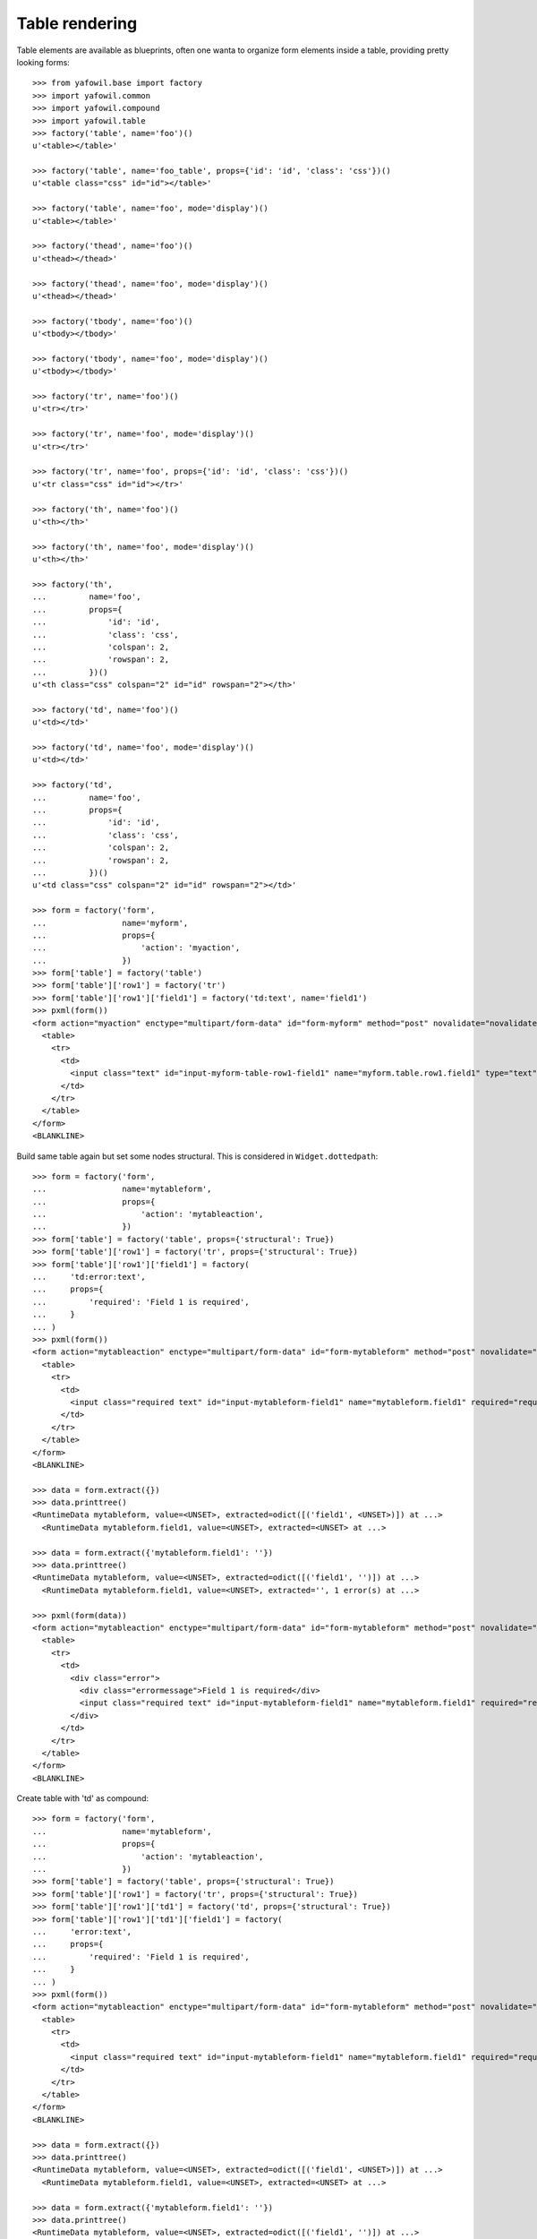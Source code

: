 Table rendering
---------------

Table elements are available as blueprints, often one wanta to organize
form elements inside a table, providing pretty looking forms::

    >>> from yafowil.base import factory
    >>> import yafowil.common
    >>> import yafowil.compound
    >>> import yafowil.table
    >>> factory('table', name='foo')()
    u'<table></table>'
    
    >>> factory('table', name='foo_table', props={'id': 'id', 'class': 'css'})()
    u'<table class="css" id="id"></table>'
    
    >>> factory('table', name='foo', mode='display')()
    u'<table></table>'
    
    >>> factory('thead', name='foo')()
    u'<thead></thead>'
    
    >>> factory('thead', name='foo', mode='display')()
    u'<thead></thead>'
    
    >>> factory('tbody', name='foo')()
    u'<tbody></tbody>'
    
    >>> factory('tbody', name='foo', mode='display')()
    u'<tbody></tbody>'
    
    >>> factory('tr', name='foo')()
    u'<tr></tr>'
    
    >>> factory('tr', name='foo', mode='display')()
    u'<tr></tr>'
    
    >>> factory('tr', name='foo', props={'id': 'id', 'class': 'css'})()
    u'<tr class="css" id="id"></tr>'
    
    >>> factory('th', name='foo')()
    u'<th></th>'
    
    >>> factory('th', name='foo', mode='display')()
    u'<th></th>'
    
    >>> factory('th',
    ...         name='foo',
    ...         props={
    ...             'id': 'id',
    ...             'class': 'css',
    ...             'colspan': 2,
    ...             'rowspan': 2,
    ...         })()
    u'<th class="css" colspan="2" id="id" rowspan="2"></th>'
    
    >>> factory('td', name='foo')()
    u'<td></td>'
    
    >>> factory('td', name='foo', mode='display')()
    u'<td></td>'
    
    >>> factory('td',
    ...         name='foo',
    ...         props={
    ...             'id': 'id',
    ...             'class': 'css',
    ...             'colspan': 2,
    ...             'rowspan': 2,
    ...         })()
    u'<td class="css" colspan="2" id="id" rowspan="2"></td>'
    
    >>> form = factory('form',
    ...                name='myform',
    ...                props={
    ...                    'action': 'myaction',
    ...                })
    >>> form['table'] = factory('table')
    >>> form['table']['row1'] = factory('tr')
    >>> form['table']['row1']['field1'] = factory('td:text', name='field1')
    >>> pxml(form())
    <form action="myaction" enctype="multipart/form-data" id="form-myform" method="post" novalidate="novalidate">
      <table>
        <tr>
          <td>
            <input class="text" id="input-myform-table-row1-field1" name="myform.table.row1.field1" type="text" value=""/>
          </td>
        </tr>
      </table>
    </form>
    <BLANKLINE>
    
Build same table again but set some nodes structural. This is considered in
``Widget.dottedpath``::

    >>> form = factory('form',
    ...                name='mytableform',
    ...                props={
    ...                    'action': 'mytableaction',
    ...                })
    >>> form['table'] = factory('table', props={'structural': True})
    >>> form['table']['row1'] = factory('tr', props={'structural': True})
    >>> form['table']['row1']['field1'] = factory(
    ...     'td:error:text',
    ...     props={
    ...         'required': 'Field 1 is required',
    ...     }
    ... )
    >>> pxml(form())
    <form action="mytableaction" enctype="multipart/form-data" id="form-mytableform" method="post" novalidate="novalidate">
      <table>
        <tr>
          <td>
            <input class="required text" id="input-mytableform-field1" name="mytableform.field1" required="required" type="text" value=""/>
          </td>
        </tr>
      </table>
    </form>
    <BLANKLINE>
    
    >>> data = form.extract({})
    >>> data.printtree()
    <RuntimeData mytableform, value=<UNSET>, extracted=odict([('field1', <UNSET>)]) at ...>
      <RuntimeData mytableform.field1, value=<UNSET>, extracted=<UNSET> at ...>
    
    >>> data = form.extract({'mytableform.field1': ''})
    >>> data.printtree()
    <RuntimeData mytableform, value=<UNSET>, extracted=odict([('field1', '')]) at ...>
      <RuntimeData mytableform.field1, value=<UNSET>, extracted='', 1 error(s) at ...>
    
    >>> pxml(form(data))
    <form action="mytableaction" enctype="multipart/form-data" id="form-mytableform" method="post" novalidate="novalidate">
      <table>
        <tr>
          <td>
            <div class="error">
              <div class="errormessage">Field 1 is required</div>
              <input class="required text" id="input-mytableform-field1" name="mytableform.field1" required="required" type="text" value=""/>
            </div>
          </td>
        </tr>
      </table>
    </form>
    <BLANKLINE>

Create table with 'td' as compound::

    >>> form = factory('form',
    ...                name='mytableform',
    ...                props={
    ...                    'action': 'mytableaction',
    ...                })
    >>> form['table'] = factory('table', props={'structural': True})
    >>> form['table']['row1'] = factory('tr', props={'structural': True})
    >>> form['table']['row1']['td1'] = factory('td', props={'structural': True})
    >>> form['table']['row1']['td1']['field1'] = factory(
    ...     'error:text',
    ...     props={
    ...         'required': 'Field 1 is required',
    ...     }
    ... )
    >>> pxml(form())
    <form action="mytableaction" enctype="multipart/form-data" id="form-mytableform" method="post" novalidate="novalidate">
      <table>
        <tr>
          <td>
            <input class="required text" id="input-mytableform-field1" name="mytableform.field1" required="required" type="text" value=""/>
          </td>
        </tr>
      </table>
    </form>
    <BLANKLINE>
    
    >>> data = form.extract({})
    >>> data.printtree()
    <RuntimeData mytableform, value=<UNSET>, extracted=odict([('field1', <UNSET>)]) at ...>
      <RuntimeData mytableform.field1, value=<UNSET>, extracted=<UNSET> at ...>
    
    >>> data = form.extract({'mytableform.field1': ''})
    >>> data.printtree()
    <RuntimeData mytableform, value=<UNSET>, extracted=odict([('field1', '')]) at ...>
      <RuntimeData mytableform.field1, value=<UNSET>, extracted='', 1 error(s) at ...>
    
    >>> pxml(form(data))
    <form action="mytableaction" enctype="multipart/form-data" id="form-mytableform" method="post" novalidate="novalidate">
      <table>
        <tr>
          <td>
            <div class="error">
              <div class="errormessage">Field 1 is required</div>
              <input class="required text" id="input-mytableform-field1" name="mytableform.field1" required="required" type="text" value=""/>
            </div>
          </td>
        </tr>
      </table>
    </form>
    <BLANKLINE>